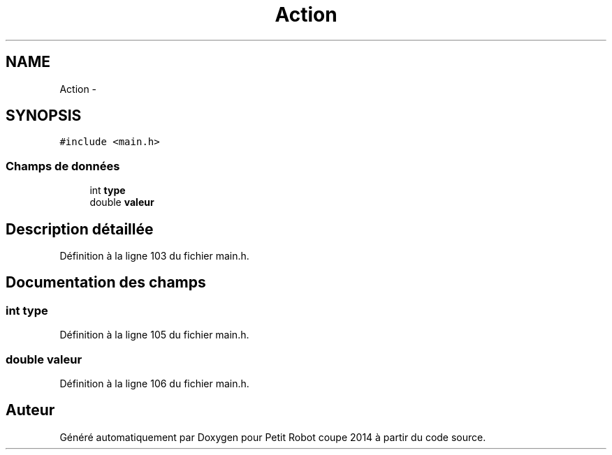 .TH "Action" 3 "Jeudi 22 Mai 2014" "Petit Robot coupe 2014" \" -*- nroff -*-
.ad l
.nh
.SH NAME
Action \- 
.SH SYNOPSIS
.br
.PP
.PP
\fC#include <main\&.h>\fP
.SS "Champs de données"

.in +1c
.ti -1c
.RI "int \fBtype\fP"
.br
.ti -1c
.RI "double \fBvaleur\fP"
.br
.in -1c
.SH "Description détaillée"
.PP 
Définition à la ligne 103 du fichier main\&.h\&.
.SH "Documentation des champs"
.PP 
.SS "int type"

.PP
Définition à la ligne 105 du fichier main\&.h\&.
.SS "double valeur"

.PP
Définition à la ligne 106 du fichier main\&.h\&.

.SH "Auteur"
.PP 
Généré automatiquement par Doxygen pour Petit Robot coupe 2014 à partir du code source\&.
